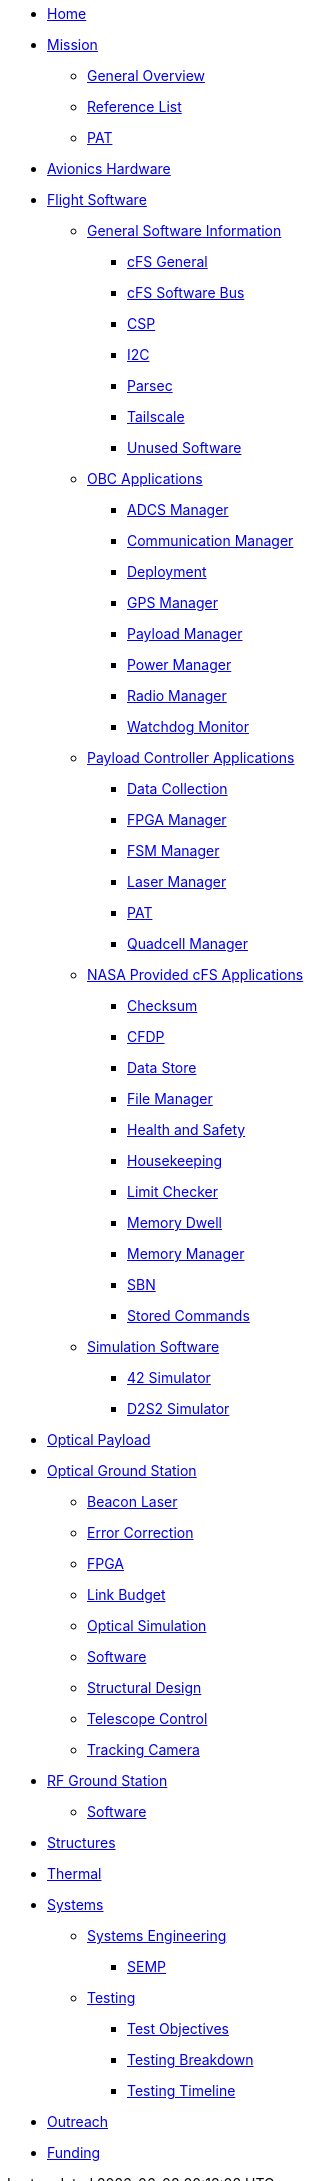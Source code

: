 * xref:index.adoc[Home]
* xref:general/index.adoc[Mission]
** xref:general/overview.adoc[General Overview]
** xref:general/reference_list.adoc[Reference List]
** xref:general/PAT.adoc[PAT]
* xref:avionics/hw/index.adoc[Avionics Hardware]
* xref:avionics/fsw/index.adoc[Flight Software]
** xref:avionics/fsw/index.adoc#_general_software_information[General Software Information]
*** xref:avionics/fsw/cFS-general.adoc[cFS General]
*** xref:avionics/fsw/cFS-sfotware-bus.adoc[cFS Software Bus]
*** xref:avionics/fsw/CSP.adoc[CSP]
*** xref:avionics/fsw/I2C.adoc[I2C]
*** xref:avionics/fsw/parsec.adoc[Parsec]
*** xref:avionics/fsw/tailscale.adoc[Tailscale]
*** xref:avionics/fsw/unused-software.adoc[Unused Software]
** xref:avionics/fsw/index.adoc#_obc_applications[OBC Applications]
*** xref:avionics/fsw/ADCS-manager-app.adoc[ADCS Manager]
*** xref:avionics/fsw/communication-manager-app.adoc[Communication Manager]
*** xref:avionics/fsw/deployment-app.adoc[Deployment]
*** xref:avionics/fsw/GPS-manager-app.adoc[GPS Manager]
*** xref:avionics/fsw/payload-manager-app.adoc[Payload Manager]
*** xref:avionics/fsw/power-manager-app.adoc[Power Manager]
*** xref:avionics/fsw/radio-manager-app.adoc[Radio Manager]
*** xref:avionics/fsw/watchdog-monitor-app.adoc[Watchdog Monitor]
** xref:avionics/fsw/index.adoc#_payload_controller_applications[Payload Controller Applications]
*** xref:avionics/fsw/data-collection-app.adoc[Data Collection]
*** xref:avionics/fsw/FPGA-manager-app.adoc[FPGA Manager]
*** xref:avionics/fsw/FSM-manager-app.adoc[FSM Manager]
*** xref:avionics/fsw/laser-manager.adoc[Laser Manager]
*** xref:avionics/fsw/PAT-app.adoc[PAT]
*** xref:avionics/fsw/quadcell-manager-app.adoc[Quadcell Manager]
** xref:avionics/fsw/index.adoc#_nasa_provided_cfs_applications[NASA Provided cFS Applications]
*** xref:avionics/fsw/checksum-app.adoc[Checksum]
*** xref:avionics/fsw/CFDP-app.adoc[CFDP]
*** xref:avionics/fsw/data-store-app.adoc[Data Store]
*** xref:avionics/fsw/file-manager-app.adoc[File Manager]
*** xref:avionics/fsw/health-and-safety-app.adoc[Health and Safety]
*** xref:avionics/fsw/housekeeping-app.adoc[Housekeeping]
*** xref:avionics/fsw/limit-checker-app.adoc[Limit Checker]
*** xref:avionics/fsw/memory-dwell-app.adoc[Memory Dwell]
*** xref:avionics/fsw/memory-manager-app.adoc[Memory Manager]
*** xref:avionics/fsw/SBN-app.adoc[SBN]
*** xref:avionics/fsw/stored-commands-app.adoc[Stored Commands]
** xref:avionics/fsw/index.adoc#_simulation_software[Simulation Software]
*** xref:avionics/fsw/42-simulator.adoc[42 Simulator]
*** xref:avionics/fsw/D2S2-simulator.adoc[D2S2 Simulator]
* xref:payload/index.adoc[Optical Payload]
* xref:ground/optical-ground/index.adoc[Optical Ground Station]
** xref:ground/optical-ground/beacon-laser.adoc[Beacon Laser]
** xref:ground/optical-ground/error-correction.adoc[Error Correction]
** xref:ground/optical-ground/ground-fpga.adoc[FPGA]
** xref:ground/optical-ground/link-guide.adoc[Link Budget]
** xref:ground/optical-ground/optical-simulation.adoc[Optical Simulation]
** xref:ground/optical-ground/ogs-software.adoc[Software]
** xref:ground/optical-ground/structural-design.adoc[Structural Design]
** xref:ground/optical-ground/telescope-control.adoc[Telescope Control]
** xref:ground/optical-ground/tracking-camera.adoc[Tracking Camera]
* xref:ground/rf-ground/index.adoc[RF Ground Station]
** xref:ground/rf-ground/rfgs-software.adoc[Software]
* xref:structures/index.adoc[Structures]
* xref:thermal/index.adoc[Thermal]
* xref:systems/index.adoc[Systems]
** xref:systems/Systems_Engineering/Introduction.adoc[Systems Engineering]
*** xref:systems/Systems_Engineering/SEMP.adoc[SEMP]
** xref:systems/Testing/Environmental_Testing.adoc[Testing]
*** xref:systems/Testing/Test_Objectives.adoc[Test Objectives]
*** xref:systems/Testing/Testing_Breakdown.adoc[Testing Breakdown]
*** xref:systems/Testing/Testing_Timeline.adoc[Testing Timeline]
* xref:outreach/index.adoc[Outreach]
* xref:funding/index.adoc[Funding]
